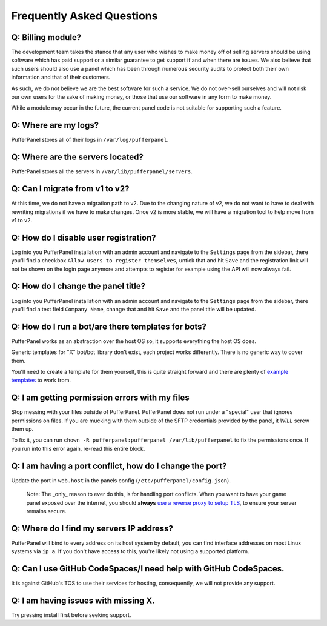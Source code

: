 Frequently Asked Questions
==========================


Q: Billing module?
^^^^^^^^^^^^^^^^^^

The development team takes the stance that any user who wishes to make money off of selling servers should be using software which has paid support or a similar guarantee to get support if and when there are issues. We also believe that such users should also use a panel which has been through numerous security audits to protect both their own information and that of their customers.

As such, we do not believe we are the best software for such a service. We do not over-sell ourselves and will not risk our own users for the sake of making money, or those that use our software in any form to make money.

While a module may occur in the future, the current panel code is not suitable for supporting such a feature.


Q: Where are my logs?
^^^^^^^^^^^^^^^^^^^^^

PufferPanel stores all of their logs in ``/var/log/pufferpanel``.


Q: Where are the servers located?
^^^^^^^^^^^^^^^^^^^^^^^^^^^^^^^^^

PufferPanel stores all the servers in ``/var/lib/pufferpanel/servers``.


Q: Can I migrate from v1 to v2?
^^^^^^^^^^^^^^^^^^^^^^^^^^^^^^^

At this time, we do not have a migration path to v2. Due to the changing nature of v2, we do not want to have to deal with rewriting migrations if we have to make changes. Once v2 is more stable, we will have a migration tool to help move from v1 to v2.

Q: How do I disable user registration?
^^^^^^^^^^^^^^^^^^^^^^^^^^^^^^^^^^^^^^

Log into you PufferPanel installation with an admin account and navigate to the ``Settings`` page from the sidebar, there you'll find a checkbox ``Allow users to register themselves``, untick that and hit ``Save`` and the registration link will not be shown on the login page anymore and attempts to register for example using the API will now always fail.

Q: How do I change the panel title?
^^^^^^^^^^^^^^^^^^^^^^^^^^^^^^^^^^^

Log into you PufferPanel installation with an admin account and navigate to the ``Settings`` page from the sidebar, there you'll find a text field ``Company Name``, change that and hit ``Save`` and the panel title will be updated.

Q: How do I run a bot/are there templates for bots?
^^^^^^^^^^^^^^^^^^^^^^^^^^^^^^^^^^^^^^^^^^^^^^^^^^^

PufferPanel works as an abstraction over the host OS so, it supports everything the host OS does.

Generic templates for "X" bot/bot library don't exist, each project works differently. There is no generic way to cover them.

You'll need to create a template for them yourself, this is quite straight forward and there are plenty of  `example templates <https://github.com/PufferPanel/templates/>`_ to work from.

Q: I am getting permission errors with my files
^^^^^^^^^^^^^^^^^^^^^^^^^^^^^^^^^^^^^^^^^^^^^^^

Stop messing with your files outside of PufferPanel. PufferPanel does not run under a "special" user that ignores permissions on files. If you are mucking with them outside of the SFTP credentials provided by the panel, it *WILL* screw them up.

To fix it, you can run ``chown -R pufferpanel:pufferpanel /var/lib/pufferpanel`` to fix the permissions once. If you run into this error again, re-read this entire block.

Q: I am having a port conflict, how do I change the port?
^^^^^^^^^^^^^^^^^^^^^^^^^^^^^^^^^^^^^^^^^^^^^^^^^^^^^^^^^

Update the port in ``web.host`` in the panels config (``/etc/pufferpanel/config.json``).

  Note: The _only_ reason to ever do this, is for handling port conflicts. When you want to have your game panel exposed over the internet, you should **always** `use a reverse proxy to setup TLS </en/latest/guides/ssl-setup-nginx.html>`_, to ensure your server remains secure.

Q: Where do I find my servers IP address?
^^^^^^^^^^^^^^^^^^^^^^^^^^^^^^^^^^^^^^^^^

PufferPanel will bind to every address on its host system by default, you can find interface addresses on most Linux systems via ``ip a``. If you don't have access to this, you're likely not using a supported platform.

Q: Can I use GitHub CodeSpaces/I need help with GitHub CodeSpaces.
^^^^^^^^^^^^^^^^^^^^^^^^^^^^^^^^^^^^^^^^^^^^^^^^^^^^^^^^^^^^^^^^^^

It is against GitHub's TOS to use their services for hosting, consequently, we will not provide any support.

Q: I am having issues with missing X.
^^^^^^^^^^^^^^^^^^^^^^^^^^^^^^^^^^^^^

Try pressing install first before seeking support.
